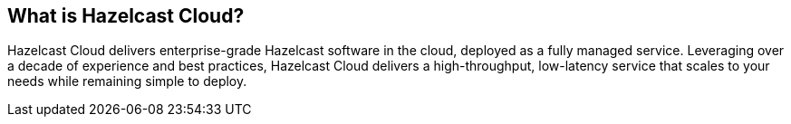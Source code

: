 == What is Hazelcast Cloud?

Hazelcast Cloud delivers enterprise-grade Hazelcast software in the cloud, deployed as a fully managed service. Leveraging over a decade of experience and best practices, Hazelcast Cloud delivers a high-throughput, low-latency service that scales to your needs while remaining simple to deploy.
